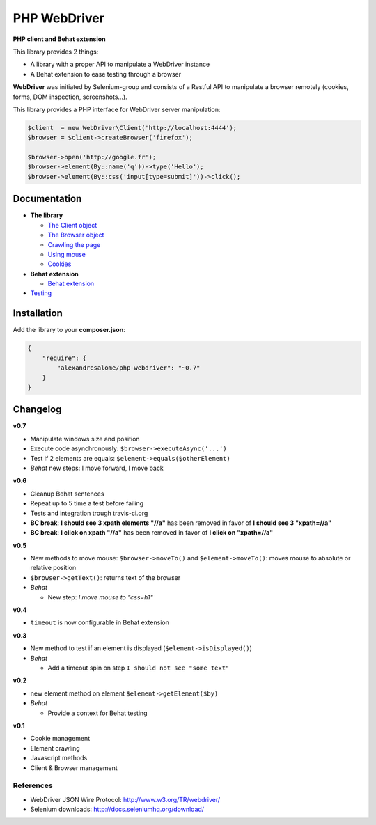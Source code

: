 PHP WebDriver
=============

**PHP client and Behat extension**

|test_status| |last_version| |downloads|

.. |test_status| image:: https://travis-ci.org/alexandresalome/php-webdriver.png
   :alt: Build status
   :target: https://travis-ci.org/alexandresalome/php-webdriver

.. |last_version| image:: https://poser.pugx.org/alexandresalome/php-webdriver/v/stable.png
   :alt: Latest stable version
   :target: https://packagist.org/packages/alexandresalome/php-webdriver

.. |downloads| image:: https://poser.pugx.org/alexandresalome/php-webdriver/downloads.png
   :alt: Total Downloads
   :target: https://packagist.org/packages/alexandresalome/php-webdriver

This library provides 2 things:

* A library with a proper API to manipulate a WebDriver instance
* A Behat extension to ease testing through a browser

**WebDriver** was initiated by Selenium-group and consists of a Restful API to manipulate a browser remotely (cookies, forms, DOM inspection, screenshots...).

This library provides a PHP interface for WebDriver server manipulation:

.. code-block:: php

    $client  = new WebDriver\Client('http://localhost:4444');
    $browser = $client->createBrowser('firefox');

    $browser->open('http://google.fr');
    $browser->element(By::name('q'))->type('Hello');
    $browser->element(By::css('input[type=submit]'))->click();

Documentation
-------------

* **The library**

  * `The Client object <doc/client.rst>`_
  * `The Browser object <doc/browser.rst>`_
  * `Crawling the page <doc/elements.rst>`_
  * `Using mouse <doc/mouse.rst>`_
  * `Cookies <doc/cookies.rst>`_

* **Behat extension**

  * `Behat extension <doc/behat.rst>`_

* `Testing <doc/tests.rst>`_

Installation
------------

Add the library to your **composer.json**:

.. code-block:: yaml

    {
        "require": {
            "alexandresalome/php-webdriver": "~0.7"
        }
    }

Changelog
---------

**v0.7**

* Manipulate windows size and position
* Execute code asynchronously: ``$browser->executeAsync('...')``
* Test if 2 elements are equals: ``$element->equals($otherElement)``
* *Behat* new steps: I move forward, I move back

**v0.6**

* Cleanup Behat sentences
* Repeat up to 5 time a test before failing
* Tests and integration trough travis-ci.org
* **BC break**: **I should see 3 xpath elements "//a"** has been removed in favor of **I should see 3 "xpath=//a"**
* **BC break**: **I click on xpath "//a"** has been removed in favor of **I click on "xpath=//a"**

**v0.5**

* New methods to move mouse: ``$browser->moveTo()`` and ``$element->moveTo()``: moves mouse to absolute or relative position
* ``$browser->getText()``: returns text of the browser
* *Behat*

  * New step: *I move mouse to "css=h1"*

**v0.4**

* ``timeout`` is now configurable in Behat extension

**v0.3**

* New method to test if an element is displayed (``$element->isDisplayed()``)
* *Behat*

  * Add a timeout spin on step ``I should not see "some text"``

**v0.2**

* new element method on element ``$element->getElement($by)``

* *Behat*

  * Provide a context for Behat testing

**v0.1**

* Cookie management
* Element crawling
* Javascript methods
* Client & Browser management

References
::::::::::

* WebDriver JSON Wire Protocol: http://www.w3.org/TR/webdriver/
* Selenium downloads: http://docs.seleniumhq.org/download/
